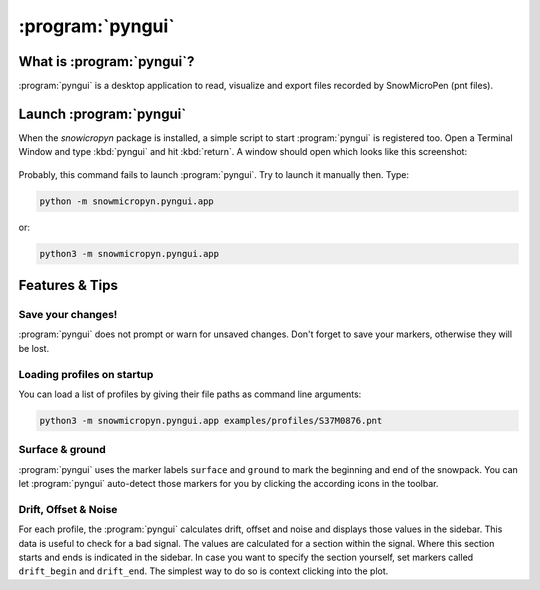 .. _pyngui:

:program:`pyngui`
=================

What is :program:`pyngui`?
--------------------------

:program:`pyngui` is a desktop application to read, visualize and export files
recorded by SnowMicroPen (pnt files).

Launch :program:`pyngui`
--------------------------

When the *snowicropyn* package is installed, a simple script to start
:program:`pyngui` is registered too. Open a Terminal Window and type
:kbd:`pyngui` and hit :kbd:`return`. A window should open which looks like
this screenshot:

.. figure:: images/screenshot_pyngui.png
   :alt: Screenshot of pyngui

Probably, this command fails to launch :program:`pyngui`. Try to launch
it manually then. Type:

.. code-block:: console

   python -m snowmicropyn.pyngui.app

or:

.. code-block:: console

   python3 -m snowmicropyn.pyngui.app

Features & Tips
---------------

Save your changes!
^^^^^^^^^^^^^^^^^^

:program:`pyngui` does not prompt or warn for unsaved changes. Don't forget
to save your markers, otherwise they will be lost.

Loading profiles on startup
^^^^^^^^^^^^^^^^^^^^^^^^^^^

You can load a list of profiles by giving their file paths as command
line arguments:

.. code-block:: console

   python3 -m snowmicropyn.pyngui.app examples/profiles/S37M0876.pnt

Surface & ground
^^^^^^^^^^^^^^^^

:program:`pyngui` uses the marker labels ``surface`` and ``ground`` to mark the
beginning and end of the snowpack. You can let :program:`pyngui` auto-detect
those markers for you by clicking the according icons in the toolbar.

Drift, Offset & Noise
^^^^^^^^^^^^^^^^^^^^^

For each profile, the :program:`pyngui` calculates drift, offset and noise and
displays those values in the sidebar. This data is useful to check for a bad
signal. The values are calculated for a section within the signal. Where this
section starts and ends is indicated in the sidebar. In case you want to specify
the section yourself, set markers called ``drift_begin`` and ``drift_end``. The
simplest way to do so is context clicking into the plot.
